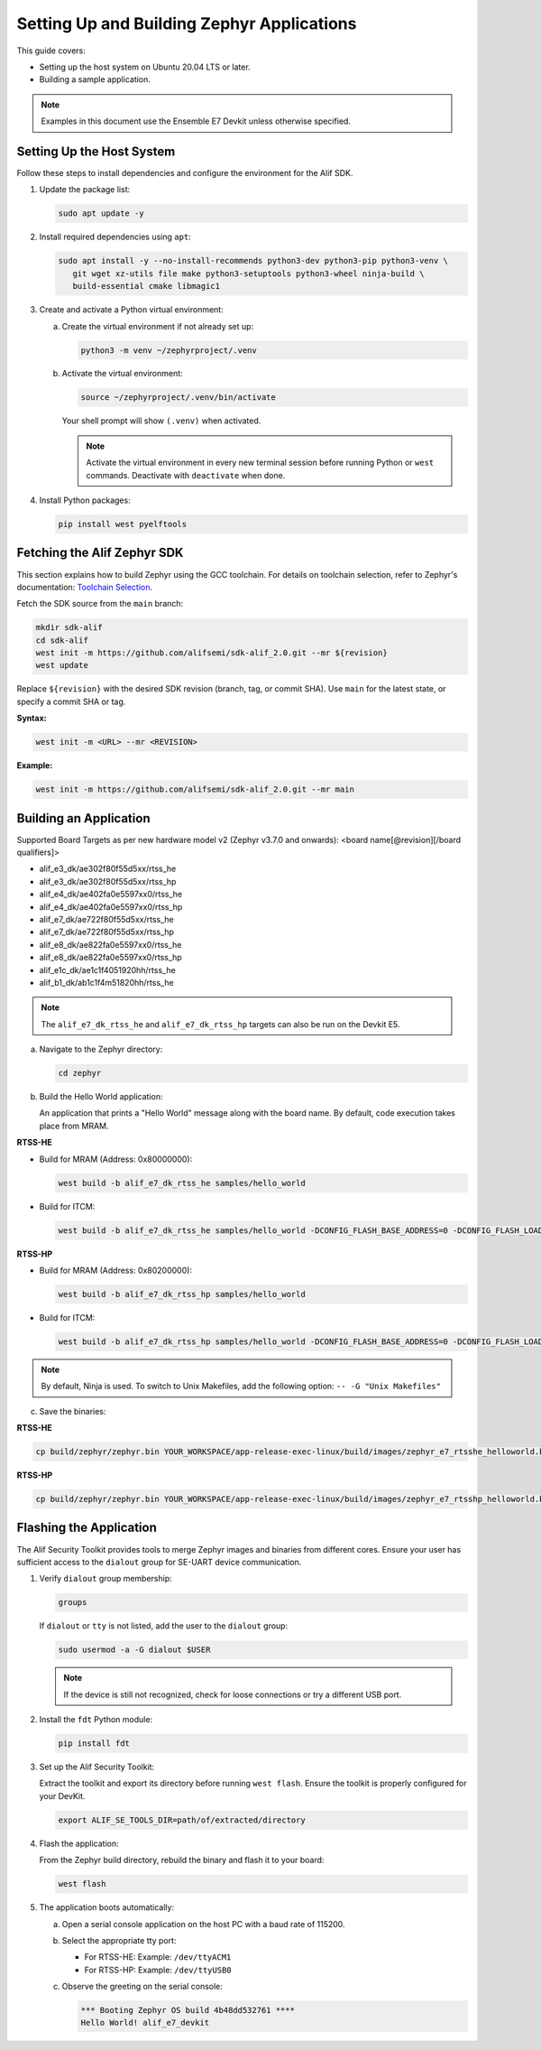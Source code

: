 .. _setting_up_and_building_zephyr:

Setting Up and Building Zephyr Applications
===========================================

This guide covers:

- Setting up the host system on Ubuntu 20.04 LTS or later.
- Building a sample application.

.. note::
   Examples in this document use the Ensemble E7 Devkit unless otherwise specified.

Setting Up the Host System
--------------------------

Follow these steps to install dependencies and configure the environment for the Alif SDK.

1. Update the package list:

   .. code-block:: console

      sudo apt update -y

2. Install required dependencies using ``apt``:

   .. code-block:: console

      sudo apt install -y --no-install-recommends python3-dev python3-pip python3-venv \
         git wget xz-utils file make python3-setuptools python3-wheel ninja-build \
         build-essential cmake libmagic1

3. Create and activate a Python virtual environment:

   a. Create the virtual environment if not already set up:

      .. code-block:: console

         python3 -m venv ~/zephyrproject/.venv

   b. Activate the virtual environment:

      .. code-block:: console

         source ~/zephyrproject/.venv/bin/activate

      Your shell prompt will show ``(.venv)`` when activated.

      .. note::
         Activate the virtual environment in every new terminal session before running
         Python or ``west`` commands. Deactivate with ``deactivate`` when done.

4. Install Python packages:

   .. code-block:: console

      pip install west pyelftools

Fetching the Alif Zephyr SDK
----------------------------

This section explains how to build Zephyr using the GCC toolchain. For details on
toolchain selection, refer to Zephyr's documentation:
`Toolchain Selection <https://docs.zephyrproject.org/latest/develop/toolchains/index.html>`_.

Fetch the SDK source from the ``main`` branch:

.. code-block:: console

   mkdir sdk-alif
   cd sdk-alif
   west init -m https://github.com/alifsemi/sdk-alif_2.0.git --mr ${revision}
   west update

Replace ``${revision}`` with the desired SDK revision (branch, tag, or commit SHA).
Use ``main`` for the latest state, or specify a commit SHA or tag.

**Syntax:**

.. code-block:: bash

   west init -m <URL> --mr <REVISION>

**Example:**

.. code-block:: bash

   west init -m https://github.com/alifsemi/sdk-alif_2.0.git --mr main

Building an Application
-----------------------

Supported Board Targets as per new hardware model v2 (Zephyr v3.7.0 and onwards): <board name[@revision][/board qualifiers]>

- alif_e3_dk/ae302f80f55d5xx/rtss_he
- alif_e3_dk/ae302f80f55d5xx/rtss_hp
- alif_e4_dk/ae402fa0e5597xx0/rtss_he
- alif_e4_dk/ae402fa0e5597xx0/rtss_hp
- alif_e7_dk/ae722f80f55d5xx/rtss_he
- alif_e7_dk/ae722f80f55d5xx/rtss_hp
- alif_e8_dk/ae822fa0e5597xx0/rtss_he
- alif_e8_dk/ae822fa0e5597xx0/rtss_hp
- alif_e1c_dk/ae1c1f4051920hh/rtss_he
- alif_b1_dk/ab1c1f4m51820hh/rtss_he

.. note::
   The ``alif_e7_dk_rtss_he`` and ``alif_e7_dk_rtss_hp`` targets can also be run on
   the Devkit E5.

a. Navigate to the Zephyr directory:

   .. code-block:: console

      cd zephyr

b. Build the Hello World application:

   An application that prints a "Hello World" message along with the board name.
   By default, code execution takes place from MRAM.

**RTSS-HE**

- Build for MRAM (Address: 0x80000000):

  .. code-block:: console

     west build -b alif_e7_dk_rtss_he samples/hello_world

- Build for ITCM:

  .. code-block:: console

     west build -b alif_e7_dk_rtss_he samples/hello_world -DCONFIG_FLASH_BASE_ADDRESS=0 -DCONFIG_FLASH_LOAD_OFFSET=0 -DCONFIG_FLASH_SIZE=256

**RTSS-HP**

- Build for MRAM (Address: 0x80200000):

  .. code-block:: console

     west build -b alif_e7_dk_rtss_hp samples/hello_world

- Build for ITCM:

  .. code-block:: console

     west build -b alif_e7_dk_rtss_hp samples/hello_world -DCONFIG_FLASH_BASE_ADDRESS=0 -DCONFIG_FLASH_LOAD_OFFSET=0 -DCONFIG_FLASH_SIZE=256

.. note::
   By default, Ninja is used. To switch to Unix Makefiles, add the following option:
   ``-- -G "Unix Makefiles"``

c. Save the binaries:

**RTSS-HE**

.. code-block:: console

   cp build/zephyr/zephyr.bin YOUR_WORKSPACE/app-release-exec-linux/build/images/zephyr_e7_rtsshe_helloworld.bin

**RTSS-HP**

.. code-block:: console

   cp build/zephyr/zephyr.bin YOUR_WORKSPACE/app-release-exec-linux/build/images/zephyr_e7_rtsshp_helloworld.bin

Flashing the Application
------------------------

.. _flashing_the_application:

The Alif Security Toolkit provides tools to merge Zephyr images and binaries from
different cores. Ensure your user has sufficient access to the ``dialout`` group
for SE-UART device communication.

1. Verify ``dialout`` group membership:

   .. code-block:: console

      groups

   If ``dialout`` or ``tty`` is not listed, add the user to the ``dialout`` group:

   .. code-block:: console

      sudo usermod -a -G dialout $USER

   .. note::
      If the device is still not recognized, check for loose connections or try a
      different USB port.

2. Install the ``fdt`` Python module:

   .. code-block:: console

      pip install fdt

3. Set up the Alif Security Toolkit:

   Extract the toolkit and export its directory before running ``west flash``.
   Ensure the toolkit is properly configured for your DevKit.

   .. code-block:: console

      export ALIF_SE_TOOLS_DIR=path/of/extracted/directory

4. Flash the application:

   From the Zephyr build directory, rebuild the binary and flash it to your board:

   .. code-block:: console

      west flash

5. The application boots automatically:

   a. Open a serial console application on the host PC with a baud rate of 115200.

   b. Select the appropriate tty port:

      - For RTSS-HE: Example: ``/dev/ttyACM1``
      - For RTSS-HP: Example: ``/dev/ttyUSB0``

   c. Observe the greeting on the serial console:

      .. code-block:: console

         *** Booting Zephyr OS build 4b48dd532761 ****
         Hello World! alif_e7_devkit
